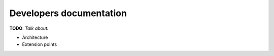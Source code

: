 Developers documentation
========================

**TODO**: *Talk about:*

- Architecture
- Extension points